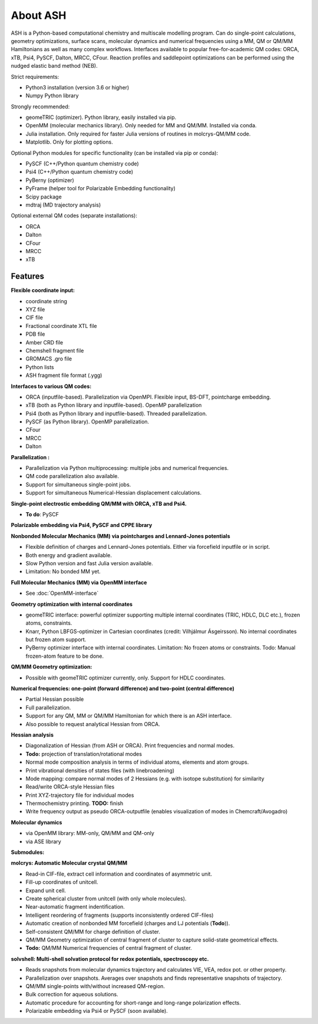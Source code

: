 
==================================================
About ASH
==================================================

ASH is a Python-based computational chemistry and multiscale modelling program. Can do single-point calculations, geometry optimizations, surface scans,
molecular dynamics and numerical frequencies using a MM, QM or QM/MM Hamiltonians as well as many complex workflows.
Interfaces available to popular free-for-academic QM codes: ORCA, xTB, Psi4, PySCF, Dalton, MRCC, CFour. Reaction profiles and saddlepoint optimizations
can be performed using the nudged elastic band method (NEB).

Strict requirements:

- Python3 installation (version 3.6 or higher)
- Numpy Python library

Strongly recommended:

- geomeTRIC (optimizer). Python library, easily installed via pip.
- OpenMM (molecular mechanics library). Only needed for MM and QM/MM. Installed via conda.
- Julia installation. Only required for faster Julia versions of routines in molcrys-QM/MM code.
- Matplotlib. Only for plotting options.


Optional Python modules for specific functionality (can be installed via pip or conda):

- PySCF (C++/Python quantum chemistry code)
- Psi4 (C++/Python quantum chemistry code)
- PyBerny (optimizer)
- PyFrame (helper tool for Polarizable Embedding functionality)
- Scipy package
- mdtraj (MD trajectory analysis)

Optional external QM codes (separate installations):

- ORCA
- Dalton
- CFour
- MRCC
- xTB

#####################
Features
#####################

**Flexible coordinate input:**

- coordinate string
- XYZ file
- CIF file
- Fractional coordinate XTL file
- PDB file
- Amber CRD file
- Chemshell fragment file
- GROMACS .gro file
- Python lists
- ASH fragment file format (.ygg)


**Interfaces to various QM codes:**

- ORCA (inputfile-based). Parallelization via OpenMPI. Flexible input, BS-DFT, pointcharge embedding.
- xTB (both as Python library and inputfile-based). OpenMP parallelization
- Psi4 (both as Python library and inputfile-based). Threaded parallelization.
- PySCF (as Python library). OpenMP parallelization.
- CFour
- MRCC
- Dalton

**Parallelization :**

- Parallelization via Python multiprocessing: multiple jobs and numerical frequencies.
- QM code parallelization also available.
- Support for simultaneous single-point jobs.
- Support for simultaneous Numerical-Hessian displacement calculations.

**Single-point electrostic embedding QM/MM with ORCA, xTB and Psi4.**

- **To do**: PySCF

**Polarizable embedding via Psi4, PySCF and CPPE library**


**Nonbonded Molecular Mechanics (MM) via pointcharges and Lennard-Jones potentials**

- Flexible definition of charges and Lennard-Jones potentials. Either via forcefield inputfile or in script.
- Both energy and gradient available.
- Slow Python version and fast Julia version available.
- Limitation: No bonded MM yet.

**Full Molecular Mechanics (MM) via OpenMM interface**

- See :doc:`OpenMM-interface`

**Geometry optimization with internal coordinates**

- geomeTRIC interface: powerful optimizer supporting multiple internal coordinates (TRIC, HDLC, DLC etc.), frozen atoms, constraints.
- Knarr, Python LBFGS-optimizer in Cartesian coordinates (credit: Vilhjálmur Ásgeirsson). No internal coordinates but frozen atom support.
- PyBerny optimizer interface with internal coordinates. Limitation: No frozen atoms or constraints. Todo: Manual frozen-atom feature to be done.


**QM/MM Geometry optimization:**

- Possible with geomeTRIC optimizer currently, only. Support for HDLC coordinates.

**Numerical frequencies: one-point (forward difference) and two-point (central difference)**

- Partial Hessian possible
- Full parallelization.
- Support for any QM, MM or QM/MM Hamiltonian for which there is an ASH interface.
- Also possible to request analytical Hessian from ORCA.

**Hessian analysis**

- Diagonalization of Hessian (from ASH or ORCA). Print frequencies and normal modes.
- **Todo:** projection of translation/rotational modes
- Normal mode composition analysis in terms of individual atoms, elements and atom groups.
- Print vibrational densities of states files (with linebroadening)
- Mode mapping: compare normal modes of 2 Hessians (e.g. with isotope substitution) for similarity
- Read/write ORCA-style Hessian files
- Print XYZ-trajectory file for individual modes
- Thermochemistry printing. **TODO:** finish
- Write frequency output as pseudo ORCA-outputfile (enables visualization of modes in Chemcraft/Avogadro)

**Molecular dynamics**

- via OpenMM library: MM-only, QM/MM and QM-only
- via ASE library

**Submodules:**

**molcrys: Automatic Molecular crystal QM/MM**

- Read-in CIF-file, extract cell information and coordinates of asymmetric unit.
- Fill-up coordinates of unitcell.
- Expand unit cell.
- Create spherical cluster from unitcell (with only whole molecules).
- Near-automatic fragment indentification.
- Intelligent reordering of fragments (supports inconsistently ordered CIF-files)
- Automatic creation of nonbonded MM forcefield (charges and LJ potentials (**Todo**)).
- Self-consistent QM/MM for charge definition of cluster.
- QM/MM Geometry optimization of central fragment of cluster to capture solid-state geometrical effects.
- **Todo:** QM/MM Numerical frequencies of central fragment of cluster.

**solvshell: Multi-shell solvation protocol for redox potentials, spectroscopy etc.**

- Reads snapshots from molecular dynamics trajectory and calculates VIE, VEA, redox pot. or other property.
- Parallelization over snapshots. Averages over snapshots and finds representative snapshots of trajectory.
- QM/MM single-points with/without increased QM-region.
- Bulk correction for aqueous solutions.
- Automatic procedure for accounting for short-range and long-range polarization effects.
- Polarizable embedding via Psi4 or PySCF (soon available).


